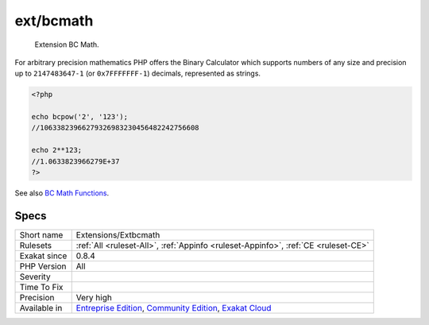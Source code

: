 .. _extensions-extbcmath:

.. _ext-bcmath:

ext/bcmath
++++++++++

  Extension BC Math.

For arbitrary precision mathematics PHP offers the Binary Calculator which supports numbers of any size and precision up to ``2147483647-1`` (or ``0x7FFFFFFF-1``) decimals, represented as strings.


.. code-block:: php
   
   <?php
   
   echo bcpow('2', '123'); 
   //10633823966279326983230456482242756608
   
   echo 2**123;
   //1.0633823966279E+37
   ?>

See also `BC Math Functions <http://www.php.net/bcmath>`_.


Specs
_____

+--------------+-----------------------------------------------------------------------------------------------------------------------------------------------------------------------------------------+
| Short name   | Extensions/Extbcmath                                                                                                                                                                    |
+--------------+-----------------------------------------------------------------------------------------------------------------------------------------------------------------------------------------+
| Rulesets     | :ref:`All <ruleset-All>`, :ref:`Appinfo <ruleset-Appinfo>`, :ref:`CE <ruleset-CE>`                                                                                                      |
+--------------+-----------------------------------------------------------------------------------------------------------------------------------------------------------------------------------------+
| Exakat since | 0.8.4                                                                                                                                                                                   |
+--------------+-----------------------------------------------------------------------------------------------------------------------------------------------------------------------------------------+
| PHP Version  | All                                                                                                                                                                                     |
+--------------+-----------------------------------------------------------------------------------------------------------------------------------------------------------------------------------------+
| Severity     |                                                                                                                                                                                         |
+--------------+-----------------------------------------------------------------------------------------------------------------------------------------------------------------------------------------+
| Time To Fix  |                                                                                                                                                                                         |
+--------------+-----------------------------------------------------------------------------------------------------------------------------------------------------------------------------------------+
| Precision    | Very high                                                                                                                                                                               |
+--------------+-----------------------------------------------------------------------------------------------------------------------------------------------------------------------------------------+
| Available in | `Entreprise Edition <https://www.exakat.io/entreprise-edition>`_, `Community Edition <https://www.exakat.io/community-edition>`_, `Exakat Cloud <https://www.exakat.io/exakat-cloud/>`_ |
+--------------+-----------------------------------------------------------------------------------------------------------------------------------------------------------------------------------------+


